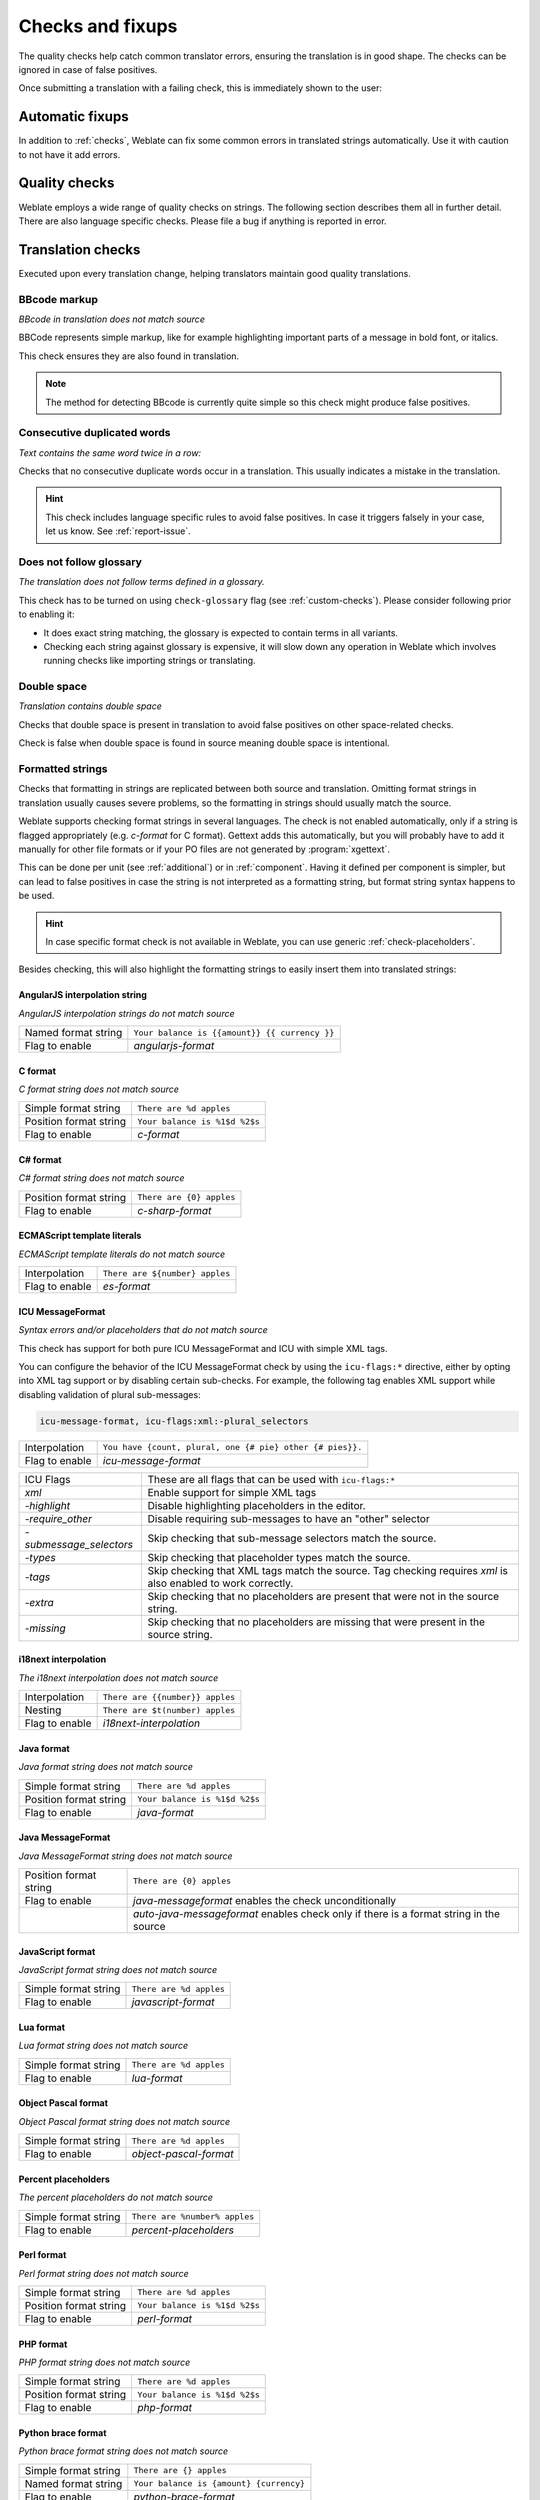 Checks and fixups
=================

The quality checks help catch common translator errors, ensuring the
translation is in good shape. The checks can be ignored in case of false positives.

Once submitting a translation with a failing check, this is immediately shown to
the user:

.. image:: /screenshots/checks.png


.. _autofix:

Automatic fixups
----------------

In addition to :ref:`checks`, Weblate can fix some common
errors in translated strings automatically. Use it with caution to not have
it add errors.

.. seealso::

   :setting:`AUTOFIX_LIST`

.. _checks:

Quality checks
--------------

Weblate employs a wide range of quality checks on strings. The following section
describes them all in further detail. There are also language specific checks.
Please file a bug if anything is reported in error.

.. seealso::

   :setting:`CHECK_LIST`, :ref:`custom-checks`

Translation checks
------------------

Executed upon every translation change, helping translators maintain
good quality translations.

.. _check-bbcode:

BBcode markup
~~~~~~~~~~~~~

*BBcode in translation does not match source*

BBCode represents simple markup, like for example highlighting important parts of a
message in bold font, or italics.

This check ensures they are also found in translation.

.. note::

    The method for detecting BBcode is currently quite simple so this check
    might produce false positives.

.. _check-duplicate:

Consecutive duplicated words
~~~~~~~~~~~~~~~~~~~~~~~~~~~~

*Text contains the same word twice in a row:*

.. versionadded:: 4.1

Checks that no consecutive duplicate words occur in a translation. This usually
indicates a mistake in the translation.

.. hint::

   This check includes language specific rules to avoid false positives. In
   case it triggers falsely in your case, let us know. See :ref:`report-issue`.

.. _check-check-glossary:

Does not follow glossary
~~~~~~~~~~~~~~~~~~~~~~~~

.. versionadded:: 4.5

*The translation does not follow terms defined in a glossary.*

This check has to be turned on using ``check-glossary`` flag (see
:ref:`custom-checks`). Please consider following prior to enabling it:

* It does exact string matching, the glossary is expected to contain terms in all variants.
* Checking each string against glossary is expensive, it will slow down any operation in Weblate which involves running checks like importing strings or translating.

.. seealso::

   :ref:`glossary`,
   :ref:`custom-checks`,
   :ref:`component-check_flags`

.. _check-double-space:

Double space
~~~~~~~~~~~~

*Translation contains double space*

Checks that double space is present in translation to avoid false positives on other space-related checks.

Check is false when double space is found in source meaning double space is intentional.


.. _check-formats:

Formatted strings
~~~~~~~~~~~~~~~~~

Checks that formatting in strings are replicated between both source and translation.
Omitting format strings in translation usually causes severe problems, so the formatting in strings
should usually match the source.

Weblate supports checking format strings in several languages. The check is not
enabled automatically, only if a string is flagged appropriately (e.g.
`c-format` for C format). Gettext adds this automatically, but you will
probably have to add it manually for other file formats or if your PO files are
not generated by :program:`xgettext`.

This can be done per unit (see :ref:`additional`) or in :ref:`component`.
Having it defined per component is simpler, but can lead to false positives in
case the string is not interpreted as a formatting string, but format string syntax
happens to be used.

.. hint::

   In case specific format check is not available in Weblate, you can use
   generic :ref:`check-placeholders`.

Besides checking, this will also highlight the formatting strings to easily
insert them into translated strings:

.. image:: /screenshots/format-highlight.png

.. _check-angularjs-format:

AngularJS interpolation string
******************************

*AngularJS interpolation strings do not match source*

+----------------------+------------------------------------------------------------+
| Named format string  | ``Your balance is {{amount}} {{ currency }}``              |
+----------------------+------------------------------------------------------------+
| Flag to enable       | `angularjs-format`                                         |
+----------------------+------------------------------------------------------------+

.. seealso::

   :ref:`check-formats`,
   `AngularJS text interpolation <https://angular.io/guide/interpolation>`_

.. _check-c-format:

C format
********

*C format string does not match source*

+------------------------+------------------------------------------------------------+
| Simple format string   | ``There are %d apples``                                    |
+------------------------+------------------------------------------------------------+
| Position format string | ``Your balance is %1$d %2$s``                              |
+------------------------+------------------------------------------------------------+
| Flag to enable         | `c-format`                                                 |
+------------------------+------------------------------------------------------------+

.. seealso::

   :ref:`check-formats`,
    `C format strings <https://www.gnu.org/software/gettext/manual/html_node/c_002dformat.html>`_,
    `C printf format <https://en.wikipedia.org/wiki/Printf_format_string>`_

.. _check-c-sharp-format:

C# format
*********

*C# format string does not match source*

+------------------------+------------------------------------------------------------+
| Position format string | ``There are {0} apples``                                   |
+------------------------+------------------------------------------------------------+
| Flag to enable         | `c-sharp-format`                                           |
+------------------------+------------------------------------------------------------+

.. seealso::

   :ref:`check-formats`,
   `C# String Format <https://docs.microsoft.com/en-us/dotnet/api/system.string.format?view=netframework-4.7.2>`_

.. _check-es-format:

ECMAScript template literals
****************************

*ECMAScript template literals do not match source*

+------------------------+------------------------------------------------------------+
| Interpolation          | ``There are ${number} apples``                             |
+------------------------+------------------------------------------------------------+
| Flag to enable         | `es-format`                                                |
+------------------------+------------------------------------------------------------+

.. seealso::

   :ref:`check-formats`,
   `Template literals <https://developer.mozilla.org/en-US/docs/Web/JavaScript/Reference/Template_literals>`_

.. _check-icu-message-format:

ICU MessageFormat
*****************

*Syntax errors and/or placeholders that do not match source*

This check has support for both pure ICU MessageFormat and ICU with simple XML tags.

You can configure the behavior of the ICU MessageFormat check by using the
``icu-flags:*`` directive, either by opting into XML tag support or by disabling
certain sub-checks. For example, the following tag enables XML support while
disabling validation of plural sub-messages:

.. code-block:: text

  icu-message-format, icu-flags:xml:-plural_selectors

+------------------------+------------------------------------------------------------+
| Interpolation          | ``You have {count, plural, one {# pie} other {# pies}}.``  |
+------------------------+------------------------------------------------------------+
| Flag to enable         | `icu-message-format`                                       |
+------------------------+------------------------------------------------------------+

+------------------------+------------------------------------------------------------+
| ICU Flags              | These are all flags that can be used with ``icu-flags:*``  |
+------------------------+------------------------------------------------------------+
| `xml`                  | Enable support for simple XML tags                         |
+------------------------+------------------------------------------------------------+
| `-highlight`           | Disable highlighting placeholders in the editor.           |
+------------------------+------------------------------------------------------------+
| `-require_other`       | Disable requiring sub-messages to have an "other" selector |
+------------------------+------------------------------------------------------------+
| `-submessage_selectors`| Skip checking that sub-message selectors match the         |
|                        | source.                                                    |
+------------------------+------------------------------------------------------------+
| `-types`               | Skip checking that placeholder types match the source.     |
+------------------------+------------------------------------------------------------+
| `-tags`                | Skip checking that XML tags match the source. Tag          |
|                        | checking requires `xml` is also enabled to work correctly. |
+------------------------+------------------------------------------------------------+
| `-extra`               | Skip checking that no placeholders are present that        |
|                        | were not in the source string.                             |
+------------------------+------------------------------------------------------------+
| `-missing`             | Skip checking that no placeholders are missing that        |
|                        | were present in the source string.                         |
+------------------------+------------------------------------------------------------+

.. seealso::

    :ref:`check-formats`,
    `ICU: Formatting Messages <https://unicode-org.github.io/icu/userguide/format_parse/messages/>`_,
    `Format.JS: Message Syntax <https://formatjs.io/docs/core-concepts/icu-syntax/>`_

.. _check-i18next-interpolation:

i18next interpolation
*********************

*The i18next interpolation does not match source*

.. versionadded:: 4.0

+------------------------+------------------------------------------------------------+
| Interpolation          | ``There are {{number}} apples``                            |
+------------------------+------------------------------------------------------------+
| Nesting                | ``There are $t(number) apples``                            |
+------------------------+------------------------------------------------------------+
| Flag to enable         | `i18next-interpolation`                                    |
+------------------------+------------------------------------------------------------+

.. seealso::

   :ref:`check-formats`,
   `i18next interpolation <https://www.i18next.com/translation-function/interpolation>`_

.. _check-java-format:


Java format
***********

*Java format string does not match source*

+------------------------+------------------------------------------------------------+
| Simple format string   | ``There are %d apples``                                    |
+------------------------+------------------------------------------------------------+
| Position format string | ``Your balance is %1$d %2$s``                              |
+------------------------+------------------------------------------------------------+
| Flag to enable         | `java-format`                                              |
+------------------------+------------------------------------------------------------+

.. seealso::

   :ref:`check-formats`,
   `Java Format Strings <https://docs.oracle.com/javase/7/docs/api/java/util/Formatter.html>`_


.. _check-java-messageformat:

Java MessageFormat
******************

*Java MessageFormat string does not match source*

+------------------------+------------------------------------------------------------+
| Position format string | ``There are {0} apples``                                   |
+------------------------+------------------------------------------------------------+
| Flag to enable         | `java-messageformat` enables the check unconditionally     |
+------------------------+------------------------------------------------------------+
|                        | `auto-java-messageformat` enables check only if there is a |
|                        | format string in the source                                |
+------------------------+------------------------------------------------------------+

.. seealso::

   :ref:`check-formats`,
   `Java MessageFormat <https://docs.oracle.com/javase/7/docs/api/java/text/MessageFormat.html>`_

.. _check-javascript-format:

JavaScript format
*****************

*JavaScript format string does not match source*

+------------------------+------------------------------------------------------------+
| Simple format string   | ``There are %d apples``                                    |
+------------------------+------------------------------------------------------------+
| Flag to enable         | `javascript-format`                                        |
+------------------------+------------------------------------------------------------+

.. seealso::

   :ref:`check-formats`,
   `JavaScript formatting strings <https://www.gnu.org/software/gettext/manual/html_node/javascript_002dformat.html>`_

.. _check-lua-format:

Lua format
**********

*Lua format string does not match source*

+------------------------+------------------------------------------------------------+
| Simple format string   | ``There are %d apples``                                    |
+------------------------+------------------------------------------------------------+
| Flag to enable         | `lua-format`                                               |
+------------------------+------------------------------------------------------------+

.. seealso::

   :ref:`check-formats`,
   `Lua formatting strings <https://www.gnu.org/software/gettext/manual/html_node/lua_002dformat.html#lua_002dformat>`_

.. _check-object-pascal-format:

Object Pascal format
********************

*Object Pascal format string does not match source*

+------------------------+------------------------------------------------------------+
| Simple format string   | ``There are %d apples``                                    |
+------------------------+------------------------------------------------------------+
| Flag to enable         | `object-pascal-format`                                     |
+------------------------+------------------------------------------------------------+

.. seealso::

   :ref:`check-formats`,
   `Object Pascal formatting strings <https://www.gnu.org/software/gettext/manual/html_node/object_002dpascal_002dformat.html#object_002dpascal_002dformat>`_
   `Free Pascal formatting strings <https://www.freepascal.org/docs-html/rtl/sysutils/format.html>`_
   `Delphi formatting strings <http://docwiki.embarcadero.com/Libraries/Sydney/en/System.SysUtils.Format>`_

.. _check-percent-placeholders:

Percent placeholders
********************

*The percent placeholders do not match source*

.. versionadded:: 4.0

+------------------------+------------------------------------------------------------+
| Simple format string   | ``There are %number% apples``                              |
+------------------------+------------------------------------------------------------+
| Flag to enable         | `percent-placeholders`                                     |
+------------------------+------------------------------------------------------------+

.. seealso::

   :ref:`check-formats`,

.. _check-perl-format:


Perl format
***********

*Perl format string does not match source*

+------------------------+------------------------------------------------------------+
| Simple format string   | ``There are %d apples``                                    |
+------------------------+------------------------------------------------------------+
| Position format string | ``Your balance is %1$d %2$s``                              |
+------------------------+------------------------------------------------------------+
| Flag to enable         | `perl-format`                                              |
+------------------------+------------------------------------------------------------+

.. seealso::

   :ref:`check-formats`,
   `Perl sprintf <https://perldoc.perl.org/functions/sprintf>`_,
   `Perl Format Strings <https://www.gnu.org/software/gettext/manual/html_node/perl_002dformat.html>`_

.. _check-php-format:

PHP format
**********

*PHP format string does not match source*

+------------------------+------------------------------------------------------------+
| Simple format string   | ``There are %d apples``                                    |
+------------------------+------------------------------------------------------------+
| Position format string | ``Your balance is %1$d %2$s``                              |
+------------------------+------------------------------------------------------------+
| Flag to enable         | `php-format`                                               |
+------------------------+------------------------------------------------------------+

.. seealso::

   :ref:`check-formats`,
   `PHP sprintf documentation <https://www.php.net/manual/en/function.sprintf.php>`_,
   `PHP Format Strings <https://www.gnu.org/software/gettext/manual/html_node/php_002dformat.html>`_

.. _check-python-brace-format:


Python brace format
*******************

*Python brace format string does not match source*

+----------------------+------------------------------------------------------------+
| Simple format string | ``There are {} apples``                                    |
+----------------------+------------------------------------------------------------+
| Named format string  | ``Your balance is {amount} {currency}``                    |
+----------------------+------------------------------------------------------------+
| Flag to enable       | `python-brace-format`                                      |
+----------------------+------------------------------------------------------------+

.. seealso::

   :ref:`check-formats`,
   :ref:`Python brace format <python:formatstrings>`,
   `Python Format Strings <https://www.gnu.org/software/gettext/manual/html_node/python_002dformat.html>`_

.. _check-python-format:

Python format
*************

*Python format string does not match source*

+----------------------+------------------------------------------------------------+
| Simple format string | ``There are %d apples``                                    |
+----------------------+------------------------------------------------------------+
| Named format string  | ``Your balance is %(amount) %(currency)``                  |
+----------------------+------------------------------------------------------------+
| Flag to enable       | `python-format`                                            |
+----------------------+------------------------------------------------------------+

.. seealso::

   :ref:`check-formats`,
   :ref:`Python string formatting <python:old-string-formatting>`,
   `Python Format Strings <https://www.gnu.org/software/gettext/manual/html_node/python_002dformat.html>`_

.. _check-qt-format:

Qt format
*********

*Qt format string does not match source*

+------------------------+------------------------------------------------------------+
| Position format string | ``There are %1 apples``                                    |
+------------------------+------------------------------------------------------------+
| Flag to enable         | `qt-format`                                                |
+------------------------+------------------------------------------------------------+

.. seealso::

   :ref:`check-formats`,
   `Qt QString::arg() <https://doc.qt.io/qt-5/qstring.html#arg>`_

.. _check-qt-plural-format:

Qt plural format
****************

*Qt plural format string does not match source*

+------------------------+------------------------------------------------------------+
| Plural format string   | ``There are %Ln apple(s)``                                 |
+------------------------+------------------------------------------------------------+
| Flag to enable         | `qt-plural-format`                                         |
+------------------------+------------------------------------------------------------+

.. seealso::

   :ref:`check-formats`,
   `Qt i18n guide <https://doc.qt.io/qt-5/i18n-source-translation.html#handling-plurals>`_

.. _check-ruby-format:

Ruby format
***********

*Ruby format string does not match source*

+------------------------+------------------------------------------------------------+
| Simple format string   | ``There are %d apples``                                    |
+------------------------+------------------------------------------------------------+
| Position format string | ``Your balance is %1$f %2$s``                              |
+------------------------+------------------------------------------------------------+
| Named format string    | ``Your balance is %+.2<amount>f %<currency>s``             |
+------------------------+------------------------------------------------------------+
| Named template string  | ``Your balance is %{amount} %{currency}``                  |
+------------------------+------------------------------------------------------------+
| Flag to enable         | `ruby-format`                                              |
+------------------------+------------------------------------------------------------+

.. seealso::

   :ref:`check-formats`,
   `Ruby Kernel#sprintf <https://ruby-doc.org/core/Kernel.html#method-i-sprintf>`_

.. _check-scheme-format:

Scheme format
*************

*Scheme format string does not match source*

+------------------------+------------------------------------------------------------+
| Simple format string   | ``There are ~d apples``                                    |
+------------------------+------------------------------------------------------------+
| Flag to enable         | `scheme-format`                                            |
+------------------------+------------------------------------------------------------+

.. seealso::

   :ref:`check-formats`,
   `Srfi 28 <https://srfi.schemers.org/srfi-28/srfi-28.html>`_,
   `Chicken Scheme format <https://wiki.call-cc.org/eggref/5/format>`_,
   `Guile Scheme formatted output <https://www.gnu.org/software/guile/manual/html_node/Formatted-Output.html>`_

.. _check-vue-format:

Vue I18n formatting
*******************

*The Vue I18n formatting does not match source*

+------------------------+------------------------------------------------------------+
| Named formatting       | ``There are {count} apples``                               |
+------------------------+------------------------------------------------------------+
| Rails i18n formatting  | ``There are %{count} apples``                              |
+------------------------+------------------------------------------------------------+
| Linked locale messages | ``@:message.dio @:message.the_world!``                     |
+------------------------+------------------------------------------------------------+
| Flag to enable         | `vue-format`                                               |
+------------------------+------------------------------------------------------------+

.. seealso::

   :ref:`check-formats`,
   `Vue I18n Formatting <https://kazupon.github.io/vue-i18n/guide/formatting.html>`_,
   `Vue I18n Linked locale messages <https://kazupon.github.io/vue-i18n/guide/messages.html#linked-locale-messages>`_

.. _check-translated:

Has been translated
~~~~~~~~~~~~~~~~~~~

*This string has been translated in the past*

Means a string has been translated already. This can happen when the
translations have been reverted in VCS or lost otherwise.

.. _check-inconsistent:

Inconsistent
~~~~~~~~~~~~

*This string has more than one translation in this project or is not translated
in some components.*

Weblate checks translations of the same string across all translation within a
project to help you keep consistent translations.

The check fails on differing translations of one string within a project. This
can also lead to inconsistencies in displayed checks. You can find other
translations of this string on the :guilabel:`Other occurrences` tab.

.. note::

   This check also fires in case the string is translated in one component and
   not in another. It can be used as a quick way to manually handle strings
   which are not translated in some components just by clicking on the
   :guilabel:`Use this translation` button displayed on each line in the
   :guilabel:`Other occurrences` tab.

   You can use :ref:`addon-weblate.autotranslate.autotranslate` addon to
   automate translating of newly added strings which are already translated in
   another component.

.. seealso::

   :ref:`translation-consistency`


.. _check-kashida:

Kashida letter used
~~~~~~~~~~~~~~~~~~~

*The decorative kashida letters should not be used*

.. versionadded:: 3.5

The decorative Kashida letters should not be used in translation. These are
also known as Tatweel.

.. seealso::

   `Kashida on Wikipedia <https://en.wikipedia.org/wiki/Kashida>`_

.. _check-md-link:

Markdown links
~~~~~~~~~~~~~~

*Markdown links do not match source*

.. versionadded:: 3.5

Markdown links do not match source.

.. seealso::

   `Markdown links`_


.. _check-md-reflink:

Markdown references
~~~~~~~~~~~~~~~~~~~

*Markdown link references do not match source*

.. versionadded:: 3.5

Markdown link references do not match source.

.. seealso::

   `Markdown links <https://daringfireball.net/projects/markdown/syntax#link>`_

.. _check-md-syntax:

Markdown syntax
~~~~~~~~~~~~~~~

*Markdown syntax does not match source*

.. versionadded:: 3.5

Markdown syntax does not match source

.. seealso::

   `Markdown span elements <https://daringfireball.net/projects/markdown/syntax#span>`_

.. _check-max-length:

Maximum length of translation
~~~~~~~~~~~~~~~~~~~~~~~~~~~~~

*Translation should not exceed given length*

Checks that translations are of acceptable length to fit available space.
This only checks for the length of translation characters.

Unlike the other checks, the flag should be set as a ``key:value`` pair like
``max-length:100``.

.. hint::

   This check looks at number of chars, what might not be the best metric when
   using proportional fonts to render the text. The :ref:`check-max-size` check
   does check actual rendering of the text.

   The ``replacements:`` flag might be also useful to expand placeables before
   checking the string.

.. _check-max-size:

Maximum size of translation
~~~~~~~~~~~~~~~~~~~~~~~~~~~

*Translation rendered text should not exceed given size*

.. versionadded:: 3.7

Translation rendered text should not exceed given size. It renders the text
with line wrapping and checks if it fits into given boundaries.

This check needs one or two parameters - maximal width and maximal number of
lines. In case the number of lines is not provided, one line text is
considered.

You can also configure used font by ``font-*`` directives (see
:ref:`custom-checks`), for example following translation flags say that the
text rendered with ubuntu font size 22 should fit into two lines and 500
pixels:

.. code-block:: text

   max-size:500:2, font-family:ubuntu, font-size:22

.. hint::

   You might want to set ``font-*`` directives in :ref:`component` to have the same
   font configured for all strings within a component. You can override those
   values per string in case you need to customize it per string.

   The ``replacements:`` flag might be also useful to expand placeables before
   checking the string.

.. seealso::

   :ref:`fonts`, :ref:`custom-checks`, :ref:`check-max-length`

.. _check-escaped-newline:

Mismatched \\n
~~~~~~~~~~~~~~

*Number of \\n in translation does not match source*

Usually escaped newlines are important for formatting program output.
Check fails if the number of ``\n`` literals in translation do not match the source.

.. _check-end-colon:

Mismatched colon
~~~~~~~~~~~~~~~~

*Source and translation do not both end with a colon*

Checks that colons are replicated between both source and translation. The
presence of colons is also checked for various languages where they do not
belong (Chinese or Japanese).

.. seealso::

   `Colon on Wikipedia <https://en.wikipedia.org/wiki/Colon_(punctuation)>`_

.. _check-end-ellipsis:

Mismatched ellipsis
~~~~~~~~~~~~~~~~~~~

*Source and translation do not both end with an ellipsis*

Checks that trailing ellipses are replicated between both source and translation.
This only checks for real ellipsis (``…``) not for three dots (``...``).

An ellipsis is usually rendered nicer than three dots in print, and sounds better with text-to-speech.

.. seealso::

   `Ellipsis on Wikipedia <https://en.wikipedia.org/wiki/Ellipsis>`_


.. _check-end-exclamation:

Mismatched exclamation mark
~~~~~~~~~~~~~~~~~~~~~~~~~~~

*Source and translation do not both end with an exclamation mark*

Checks that exclamations are replicated between both source and translation.
The presence of exclamation marks is also checked for various languages where
they do not belong (Chinese, Japanese, Korean, Armenian, Limbu, Myanmar or
Nko).

.. seealso::

   `Exclamation mark on Wikipedia <https://en.wikipedia.org/wiki/Exclamation_mark>`_

.. _check-end-stop:

Mismatched full stop
~~~~~~~~~~~~~~~~~~~~

*Source and translation do not both end with a full stop*

Checks that full stops are replicated between both source and translation.
The presence of full stops is checked for various languages where they do not belong
(Chinese, Japanese, Devanagari or Urdu).

.. seealso::

   `Full stop on Wikipedia <https://en.wikipedia.org/wiki/Full_stop>`_

.. _check-end-question:

Mismatched question mark
~~~~~~~~~~~~~~~~~~~~~~~~

*Source and translation do not both end with a question mark*

Checks that question marks are replicated between both source and translation.
The presence of question marks is also checked for various languages where they
do not belong (Armenian, Arabic, Chinese, Korean, Japanese, Ethiopic, Vai or
Coptic).

.. seealso::

   `Question mark on Wikipedia <https://en.wikipedia.org/wiki/Question_mark>`_

.. _check-end-semicolon:

Mismatched semicolon
~~~~~~~~~~~~~~~~~~~~

*Source and translation do not both end with a semicolon*

Checks that semicolons at the end of sentences are replicated between both source and translation.
This can be useful to keep formatting of entries such as desktop files.

.. seealso::

   `Semicolon on Wikipedia <https://en.wikipedia.org/wiki/Semicolon>`_

.. _check-newline-count:

Mismatching line breaks
~~~~~~~~~~~~~~~~~~~~~~~

*Number of new lines in translation does not match source*

Usually newlines are important for formatting program output.
Check fails if the number of ``\n`` literals in translation do not match the source.


.. _check-plurals:

Missing plurals
~~~~~~~~~~~~~~~

*Some plural forms are not translated*

Checks that all plural forms of a source string have been translated.
Specifics on how each plural form is used can be found in the string definition.

Failing to fill in plural forms will in some cases lead to displaying nothing when
the plural form is in use.

.. _check-placeholders:

Placeholders
~~~~~~~~~~~~

*Translation is missing some placeholders:*

.. versionadded:: 3.9

.. versionchanged:: 4.3

   You can use regular expression as placeholder.

Translation is missing some placeholders. These are either extracted from the
translation file or defined manually using ``placeholders`` flag, more can be
separated with colon, strings with space can be quoted:

.. code-block:: text

   placeholders:$URL$:$TARGET$:"some long text"

In case you have some syntax for placeholders, you can use a regular expression:

.. code-block:: text

    placeholders:r"%[^% ]%"

.. seealso::

   :ref:`custom-checks`

.. _check-punctuation-spacing:

Punctuation spacing
~~~~~~~~~~~~~~~~~~~

*Missing non breakable space before double punctuation sign*

.. versionadded:: 3.9

Checks that there is non breakable space before double punctuation sign
(exclamation mark, question mark, semicolon and colon). This rule is used only
in a few selected languages like French or Breton, where space before double
punctuation sign is a typographic rule.

.. seealso::

   `French and English spacing on Wikipedia <https://en.wikipedia.org/wiki/History_of_sentence_spacing#French_and_English_spacing>`_


.. _check-regex:

Regular expression
~~~~~~~~~~~~~~~~~~

*Translation does not match regular expression:*

.. versionadded:: 3.9

Translation does not match regular expression. The expression is either extracted from the
translation file or defined manually using ``regex`` flag:

.. code-block:: text

   regex:^foo|bar$



.. _check-same-plurals:

Same plurals
~~~~~~~~~~~~

*Some plural forms are translated in the same way*

Check that fails if some plural forms are duplicated in the translation.
In most languages they have to be different.

.. _check-begin-newline:

Starting newline
~~~~~~~~~~~~~~~~

*Source and translation do not both start with a newline*

Newlines usually appear in source strings for good reason, omissions or additions
can lead to formatting problems when the translated text is put to use.

.. seealso::

   :ref:`check-end-newline`

.. _check-begin-space:

Starting spaces
~~~~~~~~~~~~~~~

*Source and translation do not both start with same number of spaces*

A space in the beginning of a string is usually used for indentation in the interface and thus
important to keep.

.. _check-end-newline:

Trailing newline
~~~~~~~~~~~~~~~~

*Source and translation do not both end with a newline*

Newlines usually appear in source strings for good reason, omissions or additions
can lead to formatting problems when the translated text is put to use.

.. seealso::

   :ref:`check-begin-newline`

.. _check-end-space:

Trailing space
~~~~~~~~~~~~~~

*Source and translation do not both end with a space*

Checks that trailing spaces are replicated between both source and translation.

Trailing space is usually utilized to space out neighbouring elements, so
removing it might break layout.

.. _check-same:

Unchanged translation
~~~~~~~~~~~~~~~~~~~~~

*Source and translation are identical*

Happens if the source and corresponding translation strings is identical, down to
at least one of the plural forms. Some strings commonly found across all
languages are ignored, and various markup is stripped. This reduces
the number of false positives.

This check can help find strings mistakenly untranslated.

The default behavior of this check is to exclude words from the built-in
blacklist from the checking. These are words which are frequently not being
translated. This is useful to avoid false positives on short strings, which
consist only of single word which is same in several languages. This blacklist
can be disabled by adding ``strict-same`` flag to string or component.

.. seealso::

   :ref:`component`,
   :ref:`custom-checks`

.. _check-safe-html:

Unsafe HTML
~~~~~~~~~~~

*The translation uses unsafe HTML markup*

.. versionadded:: 3.9

The translation uses unsafe HTML markup. This check has to be enabled using
``safe-html`` flag (see :ref:`custom-checks`). There is also accompanied
autofixer which can automatically sanitize the markup.

.. seealso::

   The HTML check is performed by the `Bleach <https://bleach.readthedocs.io/>`_
   library developed by Mozilla.



.. _check-url:

URL
~~~

*The translation does not contain an URL*

.. versionadded:: 3.5

The translation does not contain an URL. This is triggered only in case the
unit is marked as containing URL. In that case the translation has to be a
valid URL.

.. _check-xml-tags:

XML markup
~~~~~~~~~~

*XML tags in translation do not match source*

This usually means the resulting output will look different. In most cases this is
not a desired result from changing the translation, but occasionally it is.

Checks that XML tags are replicated between both source and translation.



.. _check-xml-invalid:

XML syntax
~~~~~~~~~~

*The translation is not valid XML*

.. versionadded:: 2.8

The XML markup is not valid.

.. _check-zero-width-space:

Zero-width space
~~~~~~~~~~~~~~~~

*Translation contains extra zero-width space character*

Zero-width space (<U+200B>) characters are used to break messages within words (word wrapping).

As they are usually inserted by mistake, this check is triggered once they are present
in translation. Some programs might have problems when this character is used.

.. seealso::

    `Zero width space on Wikipedia <https://en.wikipedia.org/wiki/Zero-width_space>`_



Source checks
-------------

Source checks can help developers improve the quality of source strings.

.. _check-ellipsis:

Ellipsis
~~~~~~~~

*The string uses three dots (...) instead of an ellipsis character (…)*

This fails when the string uses three dots (``...``) when it should use an ellipsis character (``…``).

Using the Unicode character is in most cases the better approach and looks better
rendered, and may sound better with text-to-speech.

.. seealso::

   `Ellipsis on Wikipedia <https://en.wikipedia.org/wiki/Ellipsis>`_


.. _check-long-untranslated:

Long untranslated
~~~~~~~~~~~~~~~~~

*The string has not been translated for a long time*

.. versionadded:: 4.1

When the string has not been translated for a long time, it is can indicate problem in a
source string making it hard to translate.


.. _check-multiple-failures:

Multiple failing checks
~~~~~~~~~~~~~~~~~~~~~~~

*The translations in several languages have failing checks*

Numerous translations of this string have failing quality checks. This is
usually an indication that something could be done to improve the source
string.

This check failing can quite often be caused by a missing full stop at the end of
a sentence, or similar minor issues which translators tend to fix in
translation, while it would be better to fix it in the source string.

.. _check-unnamed-format:

Multiple unnamed variables
~~~~~~~~~~~~~~~~~~~~~~~~~~

*There are multiple unnamed variables in the string, making it impossible for
translators to reorder them*

.. versionadded:: 4.1

There are multiple unnamed variables in the string, making it impossible for
translators to reorder them.

Consider using named variables instead to allow translators to reorder them.

.. _check-optional-plural:

Unpluralised
~~~~~~~~~~~~

*The string is used as plural, but not using plural forms*

The string is used as a plural, but does not use plural forms. In case your
translation system supports this, you should use the plural aware variant of
it.

For example with Gettext in Python it could be:

.. code-block:: python

    from gettext import ngettext

    print ngettext("Selected %d file", "Selected %d files", files) % files
